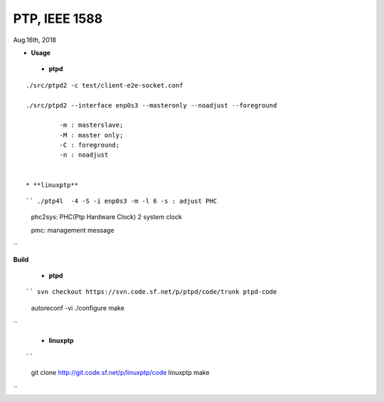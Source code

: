 
====================================
PTP, IEEE 1588
====================================
Aug.16th, 2018


* **Usage**

 * **ptpd**
 
::

 ./src/ptpd2 -c test/client-e2e-socket.conf 

 ./src/ptpd2 --interface enp0s3 --masteronly --noadjust --foreground

	  -m : masterslave;
	  -M : master only;
	  -C : foreground;
	  -n : noadjust


 * **linuxptp**

::

`` ./ptp4l  -4 -S -i enp0s3 -m -l 6 -s : adjust PHC

 phc2sys: PHC(Ptp Hardware Clock) 2 system clock

 pmc: management message
``

**Build**

 * **ptpd**
 
::

`` svn checkout https://svn.code.sf.net/p/ptpd/code/trunk ptpd-code
 autoreconf -vi
 ./configure
 make
``

 * **linuxptp**

::

``
 git clone http://git.code.sf.net/p/linuxptp/code linuxptp
 make
``
